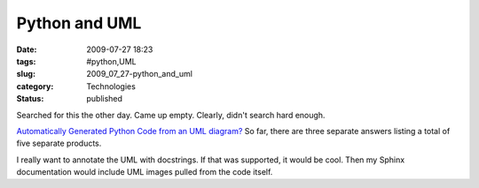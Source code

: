Python and UML
==============

:date: 2009-07-27 18:23
:tags: #python,UML
:slug: 2009_07_27-python_and_uml
:category: Technologies
:status: published

Searched for this the other day. Came up empty. Clearly, didn't search
hard enough.

`Automatically Generated Python Code from an UML
diagram? <http://stackoverflow.com/questions/1190854/automatically-generated-python-code-from-an-uml-diagram>`__
So far, there are three separate answers listing a total of five
separate products.

I really want to annotate the UML with docstrings. If that was
supported, it would be cool. Then my Sphinx documentation would
include UML images pulled from the code itself.





